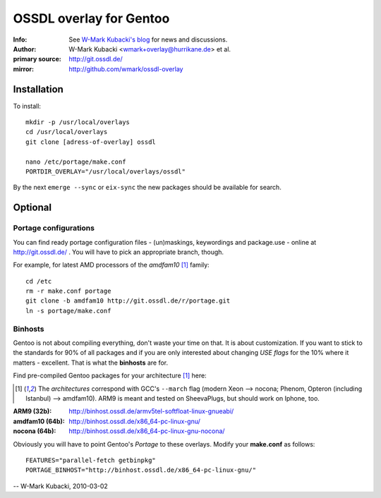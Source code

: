 ========================
OSSDL overlay for Gentoo
========================
:Info: See `W-Mark Kubacki's blog <http://mark.ossdl.de/tag/ossdl-overlay/>`_ for news and discussions.
:Author: W-Mark Kubacki <wmark+overlay@hurrikane.de> et al.
:primary source: http://git.ossdl.de/
:mirror: http://github.com/wmark/ossdl-overlay

Installation
============
To install::

    mkdir -p /usr/local/overlays
    cd /usr/local/overlays
    git clone [adress-of-overlay] ossdl

    nano /etc/portage/make.conf
    PORTDIR_OVERLAY="/usr/local/overlays/ossdl"

By the next ``emerge --sync`` or ``eix-sync`` the new packages should be available for search.

Optional
========

Portage configurations
----------------------

You can find ready portage configuration files - (un)maskings, keywordings and package.use - online
at http://git.ossdl.de/ . You will have to pick an appropriate branch, though.

For example, for latest AMD processors of the *amdfam10* [1]_ family::

    cd /etc
    rm -r make.conf portage
    git clone -b amdfam10 http://git.ossdl.de/r/portage.git
    ln -s portage/make.conf

Binhosts
--------

Gentoo is not about compiling everything, don't waste your time on that. It is about customization.
If you want to stick to the standards for 90% of all packages and if you are only interested about
changing *USE flags* for the 10% where it matters - excellent. That is what the **binhosts** are for.

Find pre-compiled Gentoo packages for your architecture [1]_ here:

.. [1] The *architectures* correspond with GCC's ``--march`` flag (modern Xeon --> nocona; 
   Phenom, Opteron (including Istanbul) --> amdfam10).
   ARM9 is meant and tested on SheevaPlugs, but should work on Iphone, too.

:ARM9 (32b): http://binhost.ossdl.de/armv5tel-softfloat-linux-gnueabi/
:amdfam10 (64b): http://binhost.ossdl.de/x86_64-pc-linux-gnu/
:nocona (64b): http://binhost.ossdl.de/x86_64-pc-linux-gnu-nocona/

Obviously you will have to point Gentoo's *Portage* to these overlays. Modify your **make.conf** as follows::

    FEATURES="parallel-fetch getbinpkg"
    PORTAGE_BINHOST="http://binhost.ossdl.de/x86_64-pc-linux-gnu/"

-- W-Mark Kubacki, 2010-03-02
